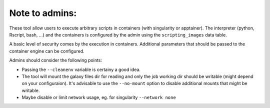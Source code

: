 Note to admins: 
===============

These tool allow users to execute arbitrary scripts in containers
(with singularity or apptainer). The interpreter (python, Rscript,
bash, ...) and the containers is configured by the admin using the
``scripting_images`` data table.

A basic level of security comes by the execution in containers.
Additional parameters that should be passed to the container engine
can be configured.

Admins should consider the following points:

- Passing the ``--cleanenv`` variable is certainy a good idea.
- The tool will mount the galaxy files dir for reading and only the
  job working dir should be writable (might depend on your configuraion).
  It's advisable to use the ``--no-mount`` option to disable additional
  mounts that might be writable.
- Maybe disable or limit network usage, eg. for singularity ``--network none``
